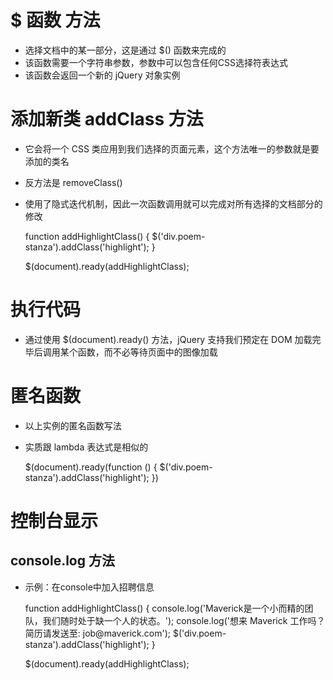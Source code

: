 * $ 函数                                                                 :方法:
- 选择文档中的某一部分，这是通过 $() 函数来完成的
- 该函数需要一个字符串参数，参数中可以包含任何CSS选择符表达式
- 该函数会返回一个新的 jQuery 对象实例
* 添加新类 addClass                                                      :方法:
- 它会将一个 CSS 类应用到我们选择的页面元素，这个方法唯一的参数就是要添加的类名
- 反方法是 removeClass()
- 使用了隐式迭代机制，因此一次函数调用就可以完成对所有选择的文档部分的修改
  #+begin_example javascript
  
  function addHighlightClass() {
  	$('div.poem-stanza').addClass('highlight');
  }
  
  $(document).ready(addHighlightClass);  
  
  #+end_example
* 执行代码
- 通过使用 $(document).ready() 方法，jQuery 支持我们预定在 DOM 加载完毕后调用某个函数，而不必等待页面中的图像加载
* 匿名函数
- 以上实例的匿名函数写法
- 实质跟 lambda 表达式是相似的
  #+begin_example javascript
  
  $(document).ready(function () {
  	$('div.poem-stanza').addClass('highlight');
  })
  
  #+end_example
* 控制台显示
** console.log                                                           :方法:
- 示例：在console中加入招聘信息
  #+begin_example javascript
  
  function addHighlightClass() {
  	console.log('Maverick是一个小而精的团队，我们随时处于缺一个人的状态。');
  	console.log('想来 Maverick 工作吗？简历请发送至: job@maverick.com');
  	$('div.poem-stanza').addClass('highlight');
  }
  
  $(document).ready(addHighlightClass);
  
  #+end_example
